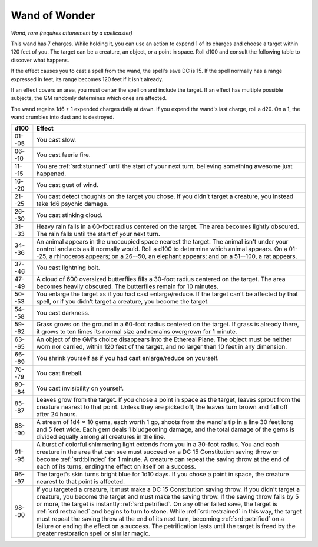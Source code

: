 
.. _srd:wand-of-wonder:

Wand of Wonder
------------------------------------------------------


*Wand, rare (requires attunement by a spellcaster)*

This wand has 7 charges. While holding it, you can use an action to
expend 1 of its charges and choose a target within 120 feet of you. The
target can be a creature, an object, or a point in space. Roll d100 and
consult the following table to discover what happens.

If the effect causes you to cast a spell from the wand, the spell's save
DC is 15. If the spell normally has a range expressed in feet, its range
becomes 120 feet if it isn't already.

If an effect covers an area, you must center the spell on and include
the target. If an effect has multiple possible subjects, the GM randomly
determines which ones are affected.

The wand regains 1d6 + 1 expended charges daily at dawn. If you expend
the wand's last charge, roll a d20. On a 1, the wand crumbles into dust
and is destroyed.


======  =========================
d100    Effect
======  =========================
01--05  You cast slow.
06--10  You cast faerie fire.
11--15  You are :ref:`srd:stunned` until the start of your next turn, believing something awesome just happened.
16--20  You cast gust of wind.
21--25  You cast detect thoughts on the target you chose. If you didn't target a creature, you instead take 1d6 psychic damage.
26--30  You cast stinking cloud.
31--33  Heavy rain falls in a 60-foot radius centered on the target. The area becomes lightly obscured. The rain falls until the start of your next turn.
34--36  An animal appears in the unoccupied space nearest the target. The animal isn't under your control and acts as it normally would. Roll a d100 to determine which animal appears. On a 01--25, a rhinoceros appears; on a 26--50, an elephant appears; and on a 51--100, a rat appears.
37--46  You cast lightning bolt.
47--49  A cloud of 600 oversized butterflies fills a 30-foot radius centered on the target. The area becomes heavily obscured. The butterflies remain for 10 minutes.
50--53  You enlarge the target as if you had cast enlarge/reduce. If the target can't be affected by that spell, or if you didn't target a creature, you become the target.
54--58  You cast darkness.
59--62  Grass grows on the ground in a 60-foot radius centered on the target. If grass is already there, it grows to ten times its normal size and remains overgrown for 1 minute.
63--65  An object of the GM's choice disappears into the Ethereal Plane. The object must be neither worn nor carried, within 120 feet of the target, and no larger than 10 feet in any dimension.
66--69  You shrink yourself as if you had cast enlarge/reduce on yourself.
70--79  You cast fireball.
80--84  You cast invisibility on yourself.
85--87  Leaves grow from the target. If you chose a point in space as the target, leaves sprout from the creature nearest to that point. Unless they are picked off, the leaves turn brown and fall off after 24 hours.
88--90  A stream of 1d4 × 10 gems, each worth 1 gp, shoots from the wand's tip in a line 30 feet long and 5 feet wide. Each gem deals 1 bludgeoning damage, and the total damage of the gems is divided equally among all creatures in the line.
91--95  A burst of colorful shimmering light extends from you in a 30-foot radius. You and each creature in the area that can see must succeed on a DC 15 Constitution saving throw or become :ref:`srd:blinded` for 1 minute. A creature can repeat the saving throw at the end of each of its turns, ending the effect on itself on a success.
96--97  The target's skin turns bright blue for 1d10 days. If you chose a point in space, the creature nearest to that point is affected.
98--00  If you targeted a creature, it must make a DC 15 Constitution saving throw. If you didn't target a creature, you become the target and must make the saving throw. If the saving throw fails by 5 or more, the target is instantly :ref:`srd:petrified`. On any other failed save, the target is :ref:`srd:restrained` and begins to turn to stone. While :ref:`srd:restrained` in this way, the target must repeat the saving throw at the end of its next turn, becoming :ref:`srd:petrified` on a failure or ending the effect on a success. The petrification lasts until the target is freed by the greater restoration spell or similar magic.
======  =========================
